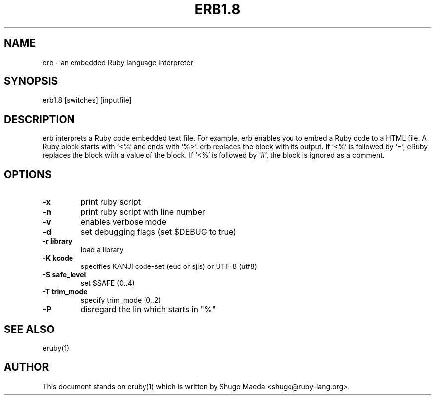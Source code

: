 .TH ERB1.8 1 "April 2003"
.SH NAME
.PP
erb \- an embedded Ruby language interpreter
.SH SYNOPSIS
.PP
erb1.8 [switches] [inputfile]
.SH DESCRIPTION
.PP
erb interprets a Ruby code embedded text file. For example, erb
enables you to embed a Ruby code to a HTML file.
A Ruby block starts with `<%' and ends with `%>'. erb replaces
the block with its output.
If `<%' is followed by `=', eRuby replaces the block with a value
of the block.
If `<%' is followed by `#', the block is ignored as a comment.
.SH OPTIONS
.PP

.TP
.fi
.B
\-x
print ruby script
.TP
.fi
.B
\-n
print ruby script with line number
.TP
.fi
.B
\-v
enables verbose mode
.TP
.fi
.B
\-d
set debugging flags (set $DEBUG to true)
.TP
.fi
.B
\-r library
load a library
.TP
.fi
.B
\-K kcode
specifies KANJI code\-set (euc or sjis) or UTF\-8 (utf8)
.TP
.fi
.B
\-S safe_level
set $SAFE (0..4)
.TP
.fi
.B
\-T trim_mode
specify trim_mode (0..2)
.TP
.fi
.B
\-P
disregard the lin which starts in "%" 
.SH SEE ALSO
.PP
eruby(1)
.SH AUTHOR
.PP
This document stands on eruby(1) which is written by Shugo Maeda
<shugo@ruby\-lang.org>.

